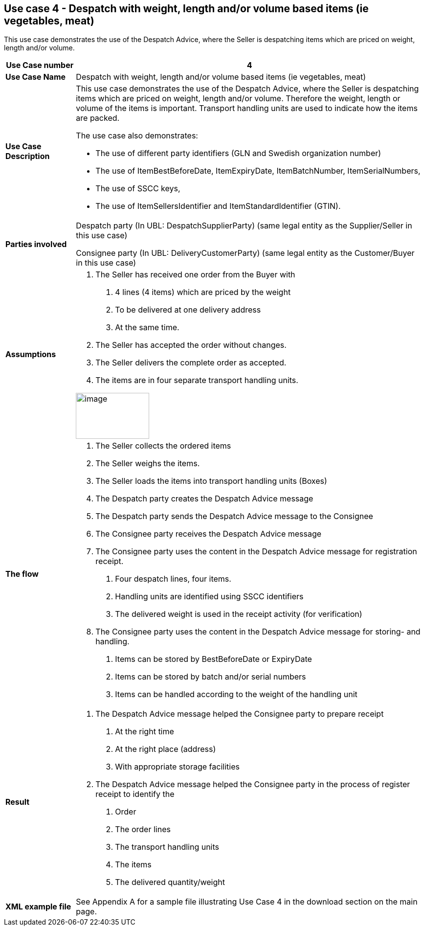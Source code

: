 [[use-case-4---despatch-with-weight-length-andor-volume-based-items-ie-vegetables-meat]]
== Use case 4 - Despatch with weight, length and/or volume based items (ie vegetables, meat)

This use case demonstrates the use of the Despatch Advice, where the Seller is despatching items which are priced on weight, length and/or volume.

[cols="1,5",options="header",]
|====
|*Use Case number* |4
|*Use Case Name* |Despatch with weight, length and/or volume based items (ie vegetables, meat)
|*Use Case Description* a|
This use case demonstrates the use of the Despatch Advice, where the Seller is despatching items which are priced on weight, length and/or volume.
Therefore the weight, length or volume of the items is important.
Transport handling units are used to indicate how the items are packed.

The use case also demonstrates:

* The use of different party identifiers (GLN and Swedish organization number)
* The use of ItemBestBeforeDate, ItemExpiryDate, ItemBatchNumber, ItemSerialNumbers,
* The use of SSCC keys,
* The use of ItemSellersIdentifier and ItemStandardIdentifier (GTIN).

|*Parties involved* a|
Despatch party (In UBL: DespatchSupplierParty) (same legal entity as the Supplier/Seller in this use case)

Consignee party (In UBL: DeliveryCustomerParty) (same legal entity as the Customer/Buyer in this use case)

|*Assumptions* a|
1.  The Seller has received one order from the Buyer with
a.  4 lines (4 items) which are priced by the weight
b.  To be delivered at one delivery address
c.  At the same time.
2.  The Seller has accepted the order without changes.
3.  The Seller delivers the complete order as accepted.
4.  The items are in four separate transport handling units.

image:images/image9.png[image,width=150,height=94]

|*The flow* a|
1.  The Seller collects the ordered items
2.  The Seller weighs the items.
3.  The Seller loads the items into transport handling units (Boxes)
4.  The Despatch party creates the Despatch Advice message
5.  The Despatch party sends the Despatch Advice message to the Consignee
6.  The Consignee party receives the Despatch Advice message
7.  The Consignee party uses the content in the Despatch Advice message for registration receipt.
a.  Four despatch lines, four items.
b.  Handling units are identified using SSCC identifiers
c.  The delivered weight is used in the receipt activity (for verification)
8.  The Consignee party uses the content in the Despatch Advice message for storing- and handling.
a.  Items can be stored by BestBeforeDate or ExpiryDate
b.  Items can be stored by batch and/or serial numbers
c.  Items can be handled according to the weight of the handling unit

|*Result* a|
1.  The Despatch Advice message helped the Consignee party to prepare receipt
a.  At the right time
b.  At the right place (address)
c.  With appropriate storage facilities
2.  The Despatch Advice message helped the Consignee party in the process of register receipt to identify the
a.  Order
b.  The order lines
c.  The transport handling units
d.  The items
e.  The delivered quantity/weight
|*XML example file* |See Appendix A for a sample file illustrating Use Case 4 in the download section on the main page.
|====
